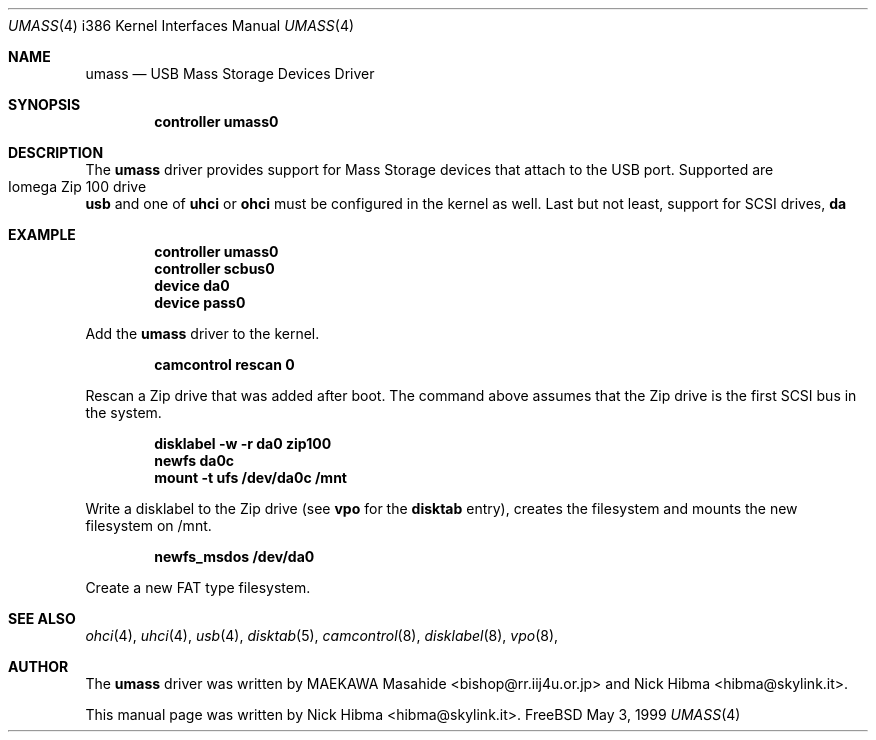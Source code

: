 .\" Copyright (c) 1999
.\"	Nick Hibma <hibma@skylink.it>. All rights reserved.
.\"
.\" Redistribution and use in source and binary forms, with or without
.\" modification, are permitted provided that the following conditions
.\" are met:
.\" 1. Redistributions of source code must retain the above copyright
.\"    notice, this list of conditions and the following disclaimer.
.\" 2. Redistributions in binary form must reproduce the above copyright
.\"    notice, this list of conditions and the following disclaimer in the
.\"    documentation and/or other materials provided with the distribution.
.\" 3. All advertising materials mentioning features or use of this software
.\"    must display the following acknowledgement:
.\"	This product includes software developed by Bill Paul.
.\" 4. Neither the name of the author nor the names of any co-contributors
.\"    may be used to endorse or promote products derived from this software
.\"   without specific prior written permission.
.\"
.\" THIS SOFTWARE IS PROVIDED BY NICK HIBMA AND CONTRIBUTORS ``AS IS'' AND
.\" ANY EXPRESS OR IMPLIED WARRANTIES, INCLUDING, BUT NOT LIMITED TO, THE
.\" IMPLIED WARRANTIES OF MERCHANTABILITY AND FITNESS FOR A PARTICULAR PURPOSE
.\" ARE DISCLAIMED.  IN NO EVENT SHALL NICK HIBMA OR THE VOICES IN HIS HEAD
.\" BE LIABLE FOR ANY DIRECT, INDIRECT, INCIDENTAL, SPECIAL, EXEMPLARY, OR
.\" CONSEQUENTIAL DAMAGES (INCLUDING, BUT NOT LIMITED TO, PROCUREMENT OF
.\" SUBSTITUTE GOODS OR SERVICES; LOSS OF USE, DATA, OR PROFITS; OR BUSINESS
.\" INTERRUPTION) HOWEVER CAUSED AND ON ANY THEORY OF LIABILITY, WHETHER IN
.\" CONTRACT, STRICT LIABILITY, OR TORT (INCLUDING NEGLIGENCE OR OTHERWISE)
.\" ARISING IN ANY WAY OUT OF THE USE OF THIS SOFTWARE, EVEN IF ADVISED OF
.\" THE POSSIBILITY OF SUCH DAMAGE.
.\"
.\"	$FreeBSD$
.\"
.Dd May 3, 1999
.Dt UMASS 4 i386
.Os FreeBSD
.Sh NAME
.Nm umass
.Nd USB Mass Storage Devices Driver
.Sh SYNOPSIS
.Cd "controller umass0"
.Sh DESCRIPTION
The
.Nm
driver provides support for Mass Storage devices that attach to the USB
port. Supported are
.Bl -tag -compact -width xxxxxx
.It Iomega Zip 100 drive
.El
.Nm usb
and one of
.Nm uhci
or
.Nm ohci
must be configured in the kernel as well. Last but not least, support for
SCSI drives,
.Nm da
.Sh EXAMPLE
.Dl controller umass0
.Dl controller scbus0
.Dl device da0
.Dl device pass0
.Pp
Add the
.Nm umass
driver to the kernel.
.Pp
.Dl camcontrol rescan 0
.Pp
Rescan a Zip drive that was added after boot. The command above
assumes that the Zip drive is the first SCSI bus in the system.
.Pp
.Dl disklabel -w -r da0 zip100
.Dl newfs da0c
.Dl mount -t ufs /dev/da0c /mnt
.Pp
Write a disklabel to the Zip drive (see
.Nm vpo
for the
.Nm disktab
entry), creates the filesystem and mounts the new filesystem on /mnt.
.Pp
.Dl newfs_msdos /dev/da0
.Pp
Create a new FAT type filesystem.
.Sh SEE ALSO
.Xr ohci 4 ,
.Xr uhci 4 ,
.Xr usb 4 ,
.Xr disktab 5 ,
.Xr camcontrol 8 ,
.Xr disklabel 8 ,
.Xr vpo 8 ,
.\".Sh HISTORY
.Sh AUTHOR
The
.Nm umass
driver was written by
.An MAEKAWA Masahide Aq bishop@rr.iij4u.or.jp
and
.An Nick Hibma Aq hibma@skylink.it .
.Pp
This manual page was written by
.An Nick Hibma Aq hibma@skylink.it .
